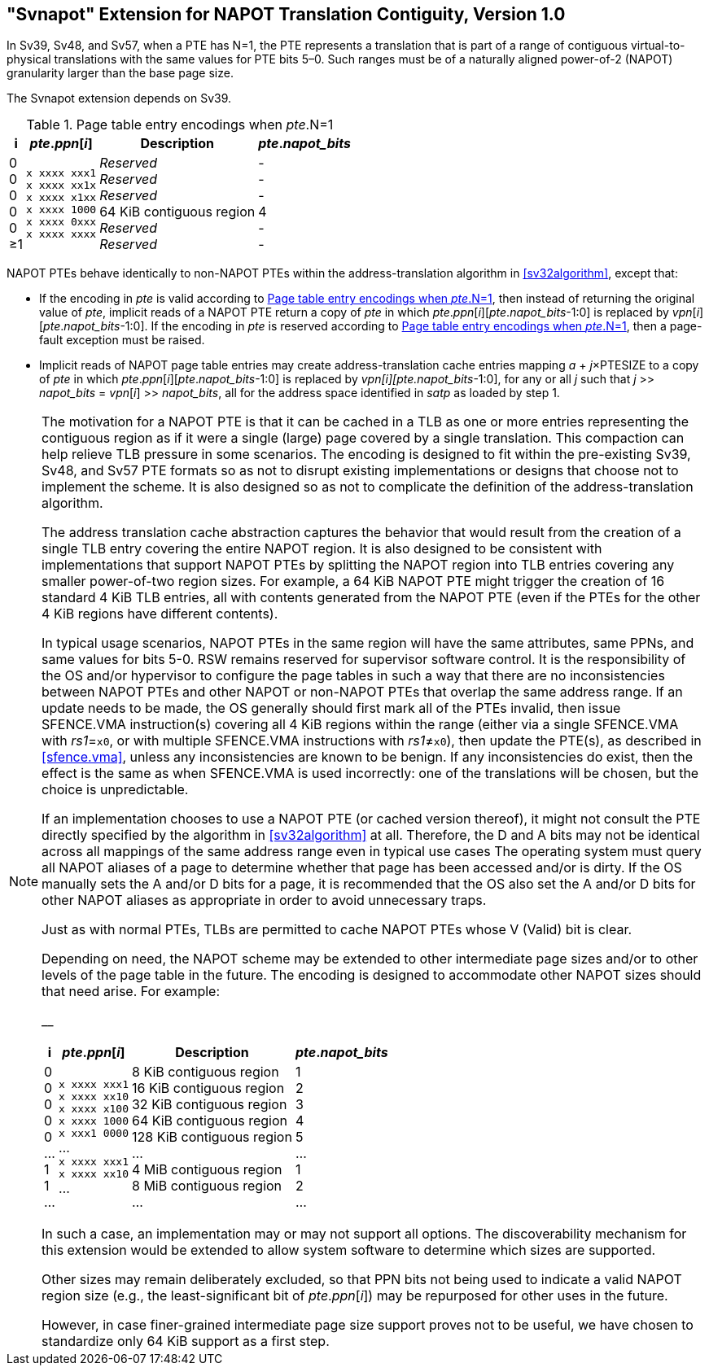 [[svnapot]]
== "Svnapot" Extension for NAPOT Translation Contiguity, Version 1.0

In Sv39, Sv48, and Sv57, when a PTE has N=1, the PTE represents a
translation that is part of a range of contiguous virtual-to-physical
translations with the same values for PTE bits 5–0. Such ranges must be
of a naturally aligned power-of-2 (NAPOT) granularity larger than the
base page size.

The Svnapot extension depends on Sv39.

[[ptenapot]]
.Page table entry encodings when __pte__.N=1
[%autowidth,float="center",align="center",cols="^,^,<,^",options="header"]
|===
|i |_pte_._ppn_[_i_] |Description |_pte_.__napot_bits__
|0 +
0 +
0 +
0 +
0 +
&#8805;1
|`x xxxx xxx1` +
`x xxxx xx1x` +
`x xxxx x1xx` +
`x xxxx 1000` +
`x xxxx 0xxx` +
`x xxxx xxxx`
|_Reserved_ +
_Reserved_ +
_Reserved_ +
64 KiB contiguous region +
_Reserved_ +
_Reserved_
| - +
- +
- +
4 +
- +
-
|===

NAPOT PTEs behave identically to non-NAPOT PTEs within the
address-translation algorithm in <<sv32algorithm>>,
except that:

* If the encoding in _pte_ is valid according to
<<ptenapot>>, then instead of returning the original
value of _pte_, implicit reads of a NAPOT PTE return a copy
of _pte_ in which __pte__.__ppn__[__i__][__pte__.__napot_bits__-1:0] is replaced by
__vpn__[__i__][__pte__.__napot_bits__-1:0]. If the encoding in _pte_ is reserved according to
<<ptenapot>>, then a page-fault exception must be raised.
* Implicit reads of NAPOT page table entries may create
address-translation cache entries mapping
_a_ + _j_×PTESIZE to a copy of _pte_ in which _pte_._ppn_[_i_][_pte_.__napot_bits__-1:0]
is replaced by _vpn[i][pte.napot_bits_-1:0], for any or all _j_ such that
__j__ >> __napot_bits__ = __vpn__[__i__] >> __napot_bits__, all for the address space identified in _satp_ as loaded by step 1.

[NOTE]
====
The motivation for a NAPOT PTE is that it can be cached in a TLB as one
or more entries representing the contiguous region as if it were a
single (large) page covered by a single translation. This compaction can
help relieve TLB pressure in some scenarios. The encoding is designed to
fit within the pre-existing Sv39, Sv48, and Sv57 PTE formats so as not
to disrupt existing implementations or designs that choose not to
implement the scheme. It is also designed so as not to complicate the
definition of the address-translation algorithm.

The address translation cache abstraction captures the behavior that
would result from the creation of a single TLB entry covering the entire
NAPOT region. It is also designed to be consistent with implementations
that support NAPOT PTEs by splitting the NAPOT region into TLB entries
covering any smaller power-of-two region sizes. For example, a 64 KiB
NAPOT PTE might trigger the creation of 16 standard 4 KiB TLB entries,
all with contents generated from the NAPOT PTE (even if the PTEs for the
other 4 KiB regions have different contents).

In typical usage scenarios, NAPOT PTEs in the same region will have the
same attributes, same PPNs, and same values for bits 5-0. RSW remains
reserved for supervisor software control. It is the responsibility of
the OS and/or hypervisor to configure the page tables in such a way that
there are no inconsistencies between NAPOT PTEs and other NAPOT or
non-NAPOT PTEs that overlap the same address range. If an update needs
to be made, the OS generally should first mark all of the PTEs invalid,
then issue SFENCE.VMA instruction(s) covering all 4 KiB regions within
the range (either via a single SFENCE.VMA with _rs1_=`x0`, or with
multiple SFENCE.VMA instructions with _rs1_≠`x0`), then update the PTE(s), as described in <<sfence.vma>>, unless any inconsistencies are known to be benign. If any inconsistencies do exist, then the effect is the same as when SFENCE.VMA
is used incorrectly: one of the translations will be chosen, but the
choice is unpredictable.

If an implementation chooses to use a NAPOT PTE (or cached version
thereof), it might not consult the PTE directly specified by the
algorithm in <<sv32algorithm>> at all. Therefore, the D
and A bits may not be identical across all mappings of the same address
range even in typical use cases The operating system must query all
NAPOT aliases of a page to determine whether that page has been accessed
and/or is dirty. If the OS manually sets the A and/or D bits for a page,
it is recommended that the OS also set the A and/or D bits for other
NAPOT aliases as appropriate in order to avoid unnecessary traps.

Just as with normal PTEs, TLBs are permitted to cache NAPOT PTEs whose V
(Valid) bit is clear.

Depending on need, the NAPOT scheme may be extended to other
intermediate page sizes and/or to other levels of the page table in the
future. The encoding is designed to accommodate other NAPOT sizes should
that need arise. For example:

__

[%autowidth,float="center",align="center",cols="^,^,<,^",options="header"]
|===
|i |_pte_._ppn_[_i_] |Description |_pte_.__napot_bits__
|0 +
0 +
0 +
0 +
0 +
... +
1 +
1 +
...
|`x xxxx xxx1` +
`x xxxx xx10` +
`x xxxx x100` +
`x xxxx 1000` +
`x xxx1 0000` +
... +
`x xxxx xxx1` +
`x xxxx xx10` +
...
|8 KiB contiguous region +
16 KiB contiguous region +
32 KiB contiguous region +
64 KiB contiguous region +
128 KiB contiguous region +
... +
4 MiB contiguous region +
8 MiB contiguous region +
...
| 1 +
2 +
3 +
4 +
5 +
... +
1 +
2 +
...
|===

In such a case, an implementation may or may not support all options.
The discoverability mechanism for this extension would be extended to
allow system software to determine which sizes are supported.

Other sizes may remain deliberately excluded, so that PPN bits not being
used to indicate a valid NAPOT region size (e.g., the least-significant
bit of _pte_._ppn_[_i_]) may be repurposed for other uses in the
future.

However, in case finer-grained intermediate page size support proves not
to be useful, we have chosen to standardize only 64 KiB support as a
first step.
====
